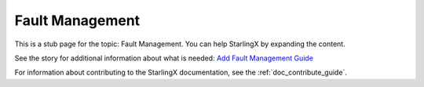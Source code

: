 ================
Fault Management
================

This is a stub page for the topic: Fault Management. You can help StarlingX by
expanding the content.

See the story for additional information about what is needed:
`Add Fault Management Guide <https://storyboard.openstack.org/#!/story/2006874>`_

For information about contributing to the StarlingX documentation, see the
:ref:`doc_contribute_guide`.

.. contents::
   :local:
   :depth: 1
